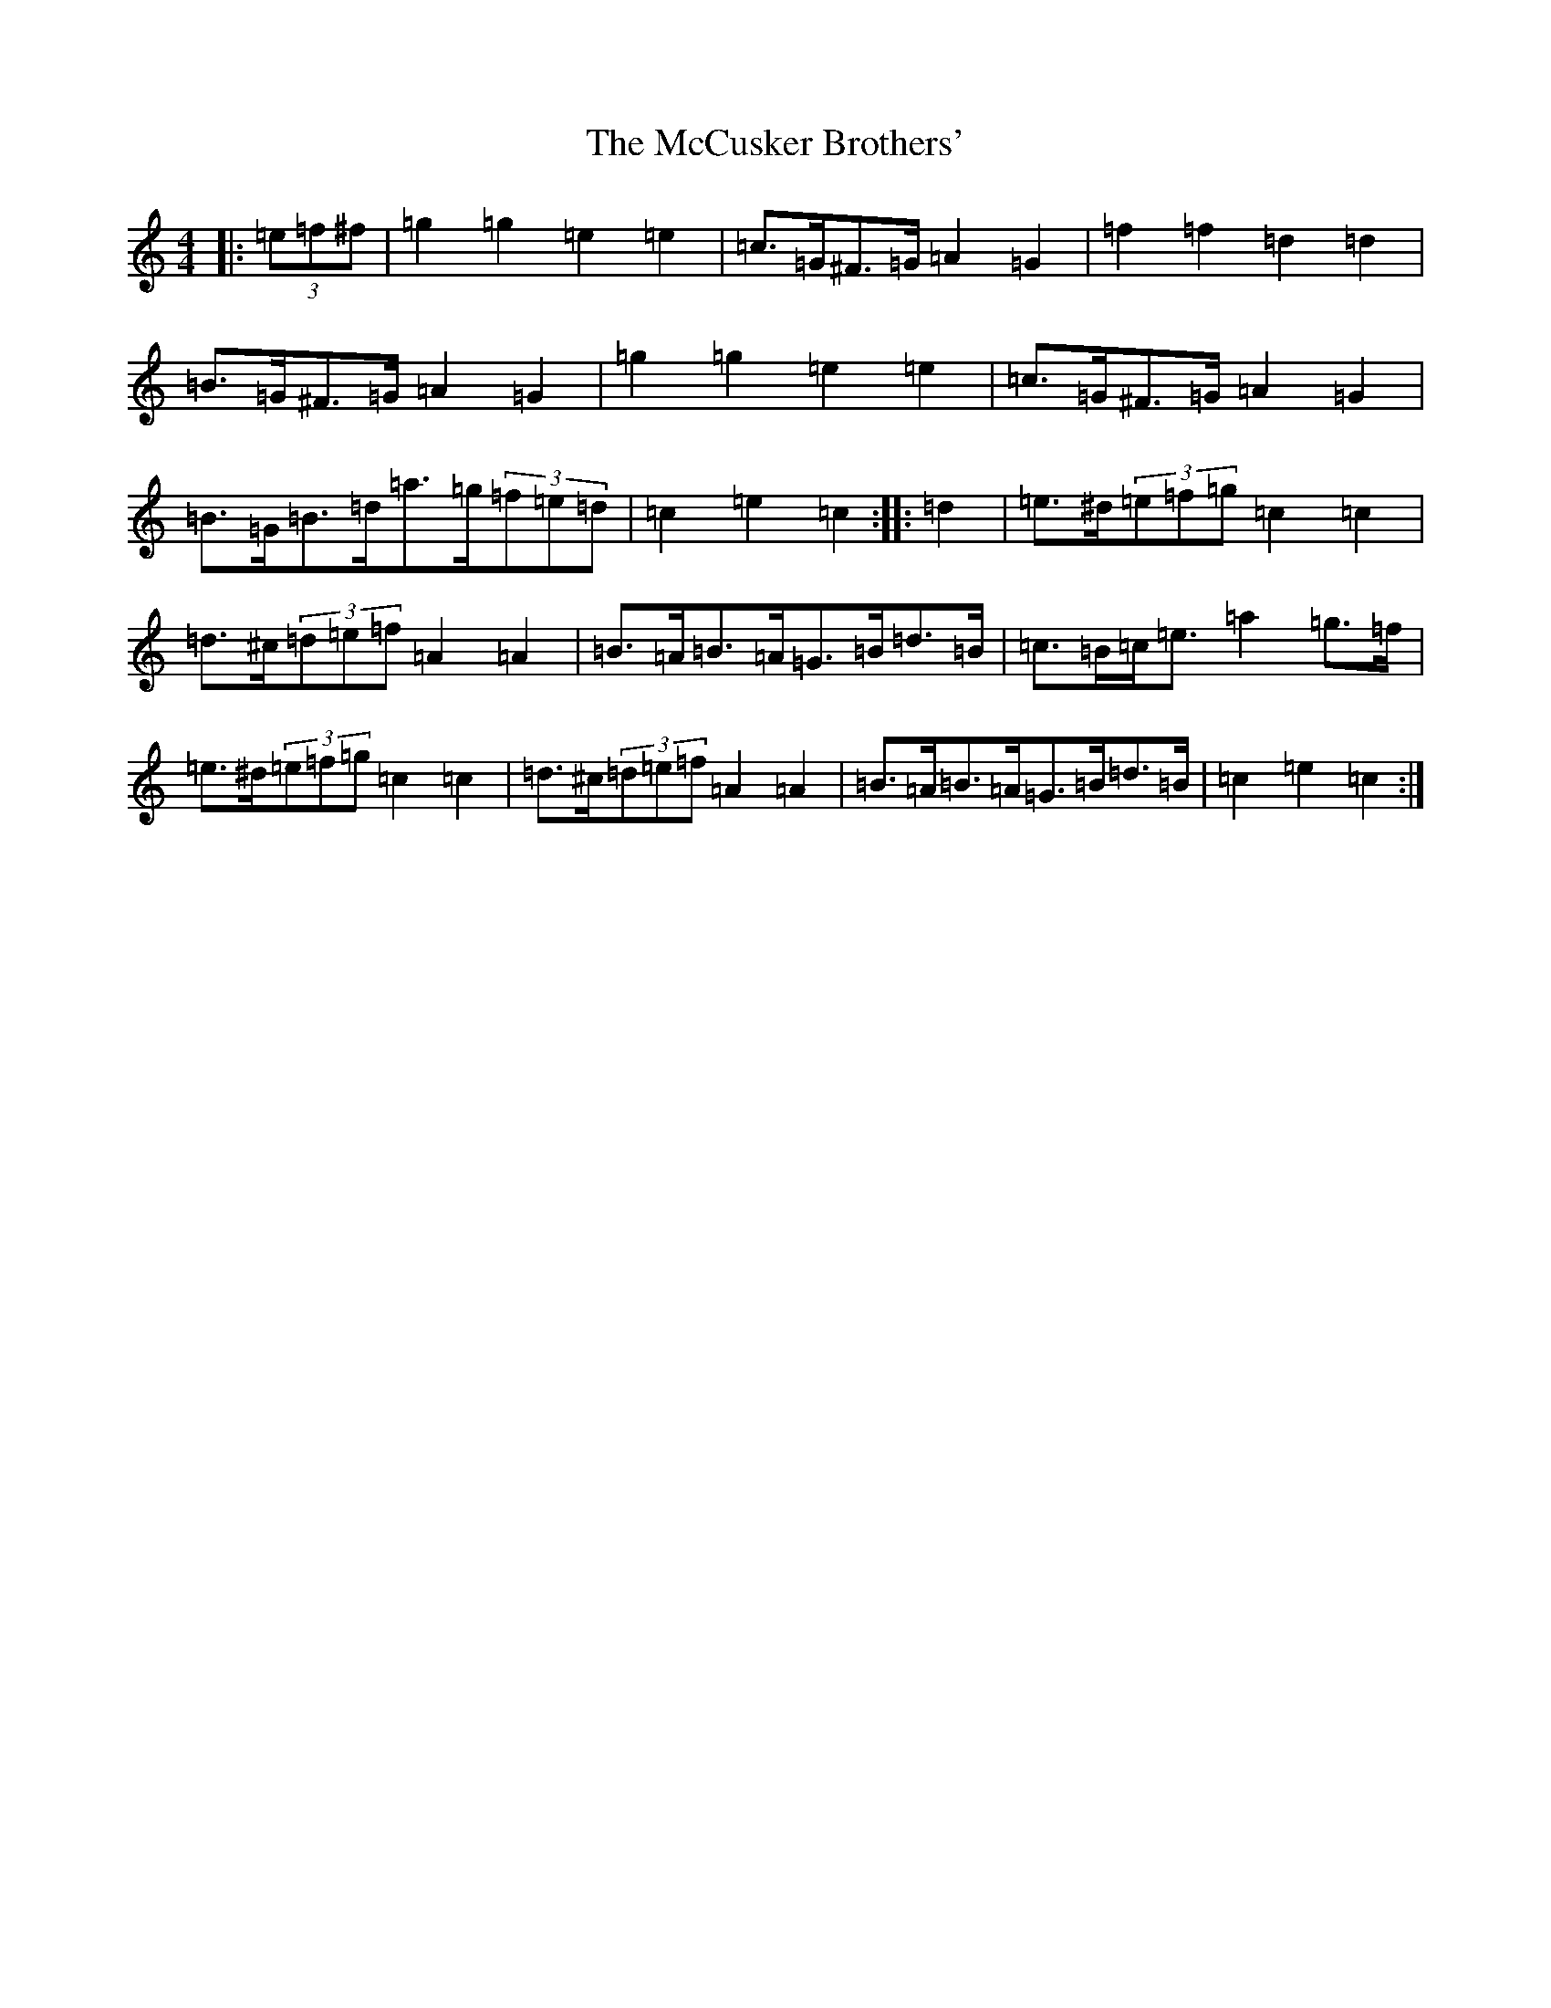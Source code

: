 X: 13762
T: McCusker Brothers', The
S: https://thesession.org/tunes/3371#setting3371
R: barndance
M:4/4
L:1/8
K: C Major
|:(3=e=f^f|=g2=g2=e2=e2|=c>=G^F>=G=A2=G2|=f2=f2=d2=d2|=B>=G^F>=G=A2=G2|=g2=g2=e2=e2|=c>=G^F>=G=A2=G2|=B>=G=B>=d=a>=g(3=f=e=d|=c2=e2=c2:||:=d2|=e>^d(3=e=f=g=c2=c2|=d>^c(3=d=e=f=A2=A2|=B>=A=B>=A=G>=B=d>=B|=c>=B=c<=e=a2=g>=f|=e>^d(3=e=f=g=c2=c2|=d>^c(3=d=e=f=A2=A2|=B>=A=B>=A=G>=B=d>=B|=c2=e2=c2:|